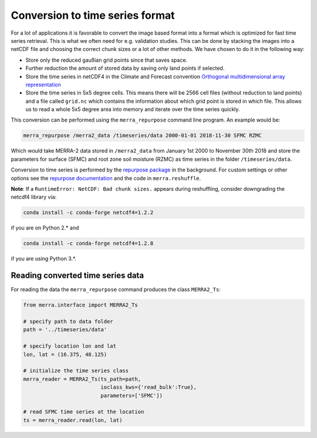 Conversion to time series format
================================

For a lot of applications it is favorable to convert the image based format into
a format which is optimized for fast time series retrieval. This is what we
often need for e.g. validation studies. This can be done by stacking the images
into a netCDF file and choosing the correct chunk sizes or a lot of other
methods. We have chosen to do it in the following way:

- Store only the reduced gaußian grid points since that saves space.
- Further reduction the amount of stored data by saving only land points if selected.
- Store the time series in netCDF4 in the Climate and Forecast convention
  `Orthogonal multidimensional array representation
  <http://cfconventions.org/cf-conventions/v1.6.0/cf-conventions.html#_orthogonal_multidimensional_array_representation>`_
- Store the time series in 5x5 degree cells. This means there will be 2566 cell
  files (without reduction to land points) and a file called ``grid.nc``
  which contains the information about which grid point is stored in which file.
  This allows us to read a whole 5x5 degree area into memory and iterate over the time series quickly.


This conversion can be performed using the ``merra_repurpose`` command line
program. An example would be:

.. code-block:: shell

   merra_repurpose /merra2_data /timeseries/data 2000-01-01 2018-11-30 SFMC RZMC

Which would take MERRA-2 data stored in ``/merra2_data`` from January 1st 2000
to November 30th 2018 and store the parameters for surface (SFMC) and root
zone soil moisture (RZMC) as time series in the folder ``/timeseries/data``.

Conversion to time series is performed by the `repurpose package
<https://github.com/TUW-GEO/repurpose>`_ in the background. For custom settings
or other options see the `repurpose documentation
<http://repurpose.readthedocs.io/en/latest/>`_ and the code in
``merra.reshuffle``.

**Note**: If a ``RuntimeError: NetCDF: Bad chunk sizes.`` appears during reshuffling, consider downgrading the
netcdf4 library via:

.. code-block:: shell

  conda install -c conda-forge netcdf4=1.2.2

if you are on Python 2.* and

.. code-block:: shell

  conda install -c conda-forge netcdf4=1.2.8

if you are using Python 3.*.

Reading converted time series data
----------------------------------

For reading the data the ``merra_repurpose`` command produces the class
``MERRA2_Ts``:

.. code-block:: python

    from merra.interface import MERRA2_Ts

    # specify path to data folder
    path = '../timeseries/data'

    # specify location lon and lat
    lon, lat = (16.375, 48.125)

    # initialize the time series class
    merra_reader = MERRA2_Ts(ts_path=path,
                             ioclass_kws={'read_bulk':True},
                             parameters=['SFMC'])

    # read SFMC time series at the location
    ts = merra_reader.read(lon, lat)